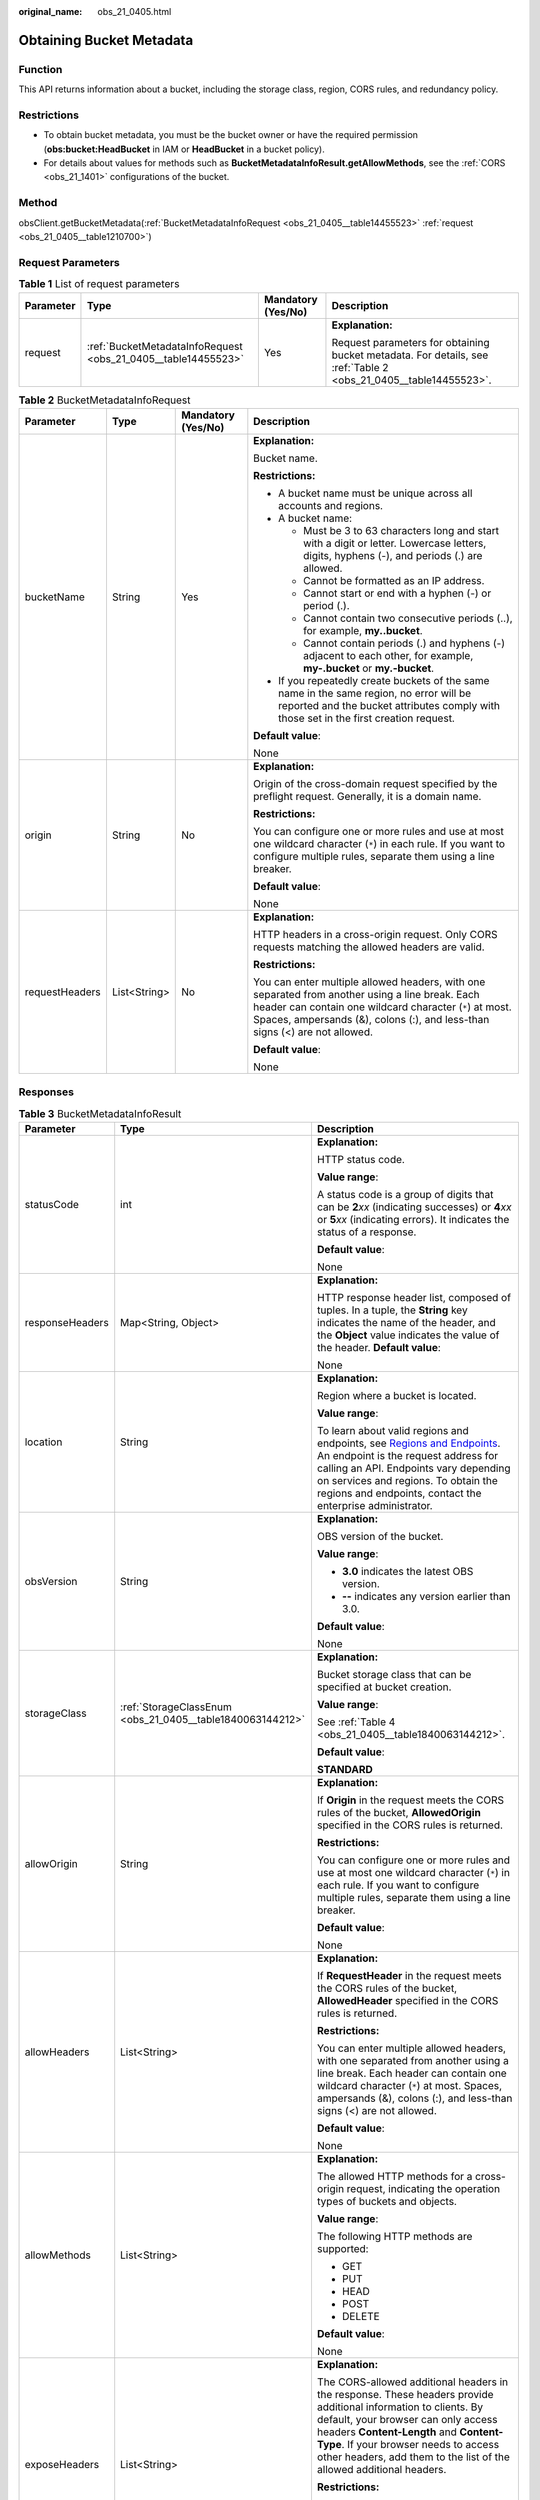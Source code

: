 :original_name: obs_21_0405.html

.. _obs_21_0405:

Obtaining Bucket Metadata
=========================

Function
--------

This API returns information about a bucket, including the storage class, region, CORS rules, and redundancy policy.

Restrictions
------------

-  To obtain bucket metadata, you must be the bucket owner or have the required permission (**obs:bucket:HeadBucket** in IAM or **HeadBucket** in a bucket policy).
-  For details about values for methods such as **BucketMetadataInfoResult.getAllowMethods**, see the :ref:`CORS <obs_21_1401>` configurations of the bucket.

Method
------

obsClient.getBucketMetadata(:ref:`BucketMetadataInfoRequest <obs_21_0405__table14455523>` :ref:`request <obs_21_0405__table1210700>`)

Request Parameters
------------------

.. _obs_21_0405__table1210700:

.. table:: **Table 1** List of request parameters

   +-----------------+---------------------------------------------------------------+--------------------+-----------------------------------------------------------------------------------------------------------------+
   | Parameter       | Type                                                          | Mandatory (Yes/No) | Description                                                                                                     |
   +=================+===============================================================+====================+=================================================================================================================+
   | request         | :ref:`BucketMetadataInfoRequest <obs_21_0405__table14455523>` | Yes                | **Explanation:**                                                                                                |
   |                 |                                                               |                    |                                                                                                                 |
   |                 |                                                               |                    | Request parameters for obtaining bucket metadata. For details, see :ref:`Table 2 <obs_21_0405__table14455523>`. |
   +-----------------+---------------------------------------------------------------+--------------------+-----------------------------------------------------------------------------------------------------------------+

.. _obs_21_0405__table14455523:

.. table:: **Table 2** BucketMetadataInfoRequest

   +-----------------+-----------------+--------------------+------------------------------------------------------------------------------------------------------------------------------------------------------------------------------------------------------------------------------------------+
   | Parameter       | Type            | Mandatory (Yes/No) | Description                                                                                                                                                                                                                              |
   +=================+=================+====================+==========================================================================================================================================================================================================================================+
   | bucketName      | String          | Yes                | **Explanation:**                                                                                                                                                                                                                         |
   |                 |                 |                    |                                                                                                                                                                                                                                          |
   |                 |                 |                    | Bucket name.                                                                                                                                                                                                                             |
   |                 |                 |                    |                                                                                                                                                                                                                                          |
   |                 |                 |                    | **Restrictions:**                                                                                                                                                                                                                        |
   |                 |                 |                    |                                                                                                                                                                                                                                          |
   |                 |                 |                    | -  A bucket name must be unique across all accounts and regions.                                                                                                                                                                         |
   |                 |                 |                    | -  A bucket name:                                                                                                                                                                                                                        |
   |                 |                 |                    |                                                                                                                                                                                                                                          |
   |                 |                 |                    |    -  Must be 3 to 63 characters long and start with a digit or letter. Lowercase letters, digits, hyphens (-), and periods (.) are allowed.                                                                                             |
   |                 |                 |                    |    -  Cannot be formatted as an IP address.                                                                                                                                                                                              |
   |                 |                 |                    |    -  Cannot start or end with a hyphen (-) or period (.).                                                                                                                                                                               |
   |                 |                 |                    |    -  Cannot contain two consecutive periods (..), for example, **my..bucket**.                                                                                                                                                          |
   |                 |                 |                    |    -  Cannot contain periods (.) and hyphens (-) adjacent to each other, for example, **my-.bucket** or **my.-bucket**.                                                                                                                  |
   |                 |                 |                    |                                                                                                                                                                                                                                          |
   |                 |                 |                    | -  If you repeatedly create buckets of the same name in the same region, no error will be reported and the bucket attributes comply with those set in the first creation request.                                                        |
   |                 |                 |                    |                                                                                                                                                                                                                                          |
   |                 |                 |                    | **Default value**:                                                                                                                                                                                                                       |
   |                 |                 |                    |                                                                                                                                                                                                                                          |
   |                 |                 |                    | None                                                                                                                                                                                                                                     |
   +-----------------+-----------------+--------------------+------------------------------------------------------------------------------------------------------------------------------------------------------------------------------------------------------------------------------------------+
   | origin          | String          | No                 | **Explanation:**                                                                                                                                                                                                                         |
   |                 |                 |                    |                                                                                                                                                                                                                                          |
   |                 |                 |                    | Origin of the cross-domain request specified by the preflight request. Generally, it is a domain name.                                                                                                                                   |
   |                 |                 |                    |                                                                                                                                                                                                                                          |
   |                 |                 |                    | **Restrictions:**                                                                                                                                                                                                                        |
   |                 |                 |                    |                                                                                                                                                                                                                                          |
   |                 |                 |                    | You can configure one or more rules and use at most one wildcard character (``*``) in each rule. If you want to configure multiple rules, separate them using a line breaker.                                                            |
   |                 |                 |                    |                                                                                                                                                                                                                                          |
   |                 |                 |                    | **Default value**:                                                                                                                                                                                                                       |
   |                 |                 |                    |                                                                                                                                                                                                                                          |
   |                 |                 |                    | None                                                                                                                                                                                                                                     |
   +-----------------+-----------------+--------------------+------------------------------------------------------------------------------------------------------------------------------------------------------------------------------------------------------------------------------------------+
   | requestHeaders  | List<String>    | No                 | **Explanation:**                                                                                                                                                                                                                         |
   |                 |                 |                    |                                                                                                                                                                                                                                          |
   |                 |                 |                    | HTTP headers in a cross-origin request. Only CORS requests matching the allowed headers are valid.                                                                                                                                       |
   |                 |                 |                    |                                                                                                                                                                                                                                          |
   |                 |                 |                    | **Restrictions:**                                                                                                                                                                                                                        |
   |                 |                 |                    |                                                                                                                                                                                                                                          |
   |                 |                 |                    | You can enter multiple allowed headers, with one separated from another using a line break. Each header can contain one wildcard character (``*``) at most. Spaces, ampersands (&), colons (:), and less-than signs (<) are not allowed. |
   |                 |                 |                    |                                                                                                                                                                                                                                          |
   |                 |                 |                    | **Default value**:                                                                                                                                                                                                                       |
   |                 |                 |                    |                                                                                                                                                                                                                                          |
   |                 |                 |                    | None                                                                                                                                                                                                                                     |
   +-----------------+-----------------+--------------------+------------------------------------------------------------------------------------------------------------------------------------------------------------------------------------------------------------------------------------------+

Responses
---------

.. table:: **Table 3** BucketMetadataInfoResult

   +-----------------------+-----------------------------------------------------------+---------------------------------------------------------------------------------------------------------------------------------------------------------------------------------------------------------------------------------------------------------------------------------------------------------------------------+
   | Parameter             | Type                                                      | Description                                                                                                                                                                                                                                                                                                               |
   +=======================+===========================================================+===========================================================================================================================================================================================================================================================================================================================+
   | statusCode            | int                                                       | **Explanation:**                                                                                                                                                                                                                                                                                                          |
   |                       |                                                           |                                                                                                                                                                                                                                                                                                                           |
   |                       |                                                           | HTTP status code.                                                                                                                                                                                                                                                                                                         |
   |                       |                                                           |                                                                                                                                                                                                                                                                                                                           |
   |                       |                                                           | **Value range**:                                                                                                                                                                                                                                                                                                          |
   |                       |                                                           |                                                                                                                                                                                                                                                                                                                           |
   |                       |                                                           | A status code is a group of digits that can be **2**\ *xx* (indicating successes) or **4**\ *xx* or **5**\ *xx* (indicating errors). It indicates the status of a response.                                                                                                                                               |
   |                       |                                                           |                                                                                                                                                                                                                                                                                                                           |
   |                       |                                                           | **Default value**:                                                                                                                                                                                                                                                                                                        |
   |                       |                                                           |                                                                                                                                                                                                                                                                                                                           |
   |                       |                                                           | None                                                                                                                                                                                                                                                                                                                      |
   +-----------------------+-----------------------------------------------------------+---------------------------------------------------------------------------------------------------------------------------------------------------------------------------------------------------------------------------------------------------------------------------------------------------------------------------+
   | responseHeaders       | Map<String, Object>                                       | **Explanation:**                                                                                                                                                                                                                                                                                                          |
   |                       |                                                           |                                                                                                                                                                                                                                                                                                                           |
   |                       |                                                           | HTTP response header list, composed of tuples. In a tuple, the **String** key indicates the name of the header, and the **Object** value indicates the value of the header. **Default value**:                                                                                                                            |
   |                       |                                                           |                                                                                                                                                                                                                                                                                                                           |
   |                       |                                                           | None                                                                                                                                                                                                                                                                                                                      |
   +-----------------------+-----------------------------------------------------------+---------------------------------------------------------------------------------------------------------------------------------------------------------------------------------------------------------------------------------------------------------------------------------------------------------------------------+
   | location              | String                                                    | **Explanation:**                                                                                                                                                                                                                                                                                                          |
   |                       |                                                           |                                                                                                                                                                                                                                                                                                                           |
   |                       |                                                           | Region where a bucket is located.                                                                                                                                                                                                                                                                                         |
   |                       |                                                           |                                                                                                                                                                                                                                                                                                                           |
   |                       |                                                           | **Value range**:                                                                                                                                                                                                                                                                                                          |
   |                       |                                                           |                                                                                                                                                                                                                                                                                                                           |
   |                       |                                                           | To learn about valid regions and endpoints, see `Regions and Endpoints <https://docs.otc.t-systems.com/en-us/endpoint/index.html>`__. An endpoint is the request address for calling an API. Endpoints vary depending on services and regions. To obtain the regions and endpoints, contact the enterprise administrator. |
   +-----------------------+-----------------------------------------------------------+---------------------------------------------------------------------------------------------------------------------------------------------------------------------------------------------------------------------------------------------------------------------------------------------------------------------------+
   | obsVersion            | String                                                    | **Explanation:**                                                                                                                                                                                                                                                                                                          |
   |                       |                                                           |                                                                                                                                                                                                                                                                                                                           |
   |                       |                                                           | OBS version of the bucket.                                                                                                                                                                                                                                                                                                |
   |                       |                                                           |                                                                                                                                                                                                                                                                                                                           |
   |                       |                                                           | **Value range**:                                                                                                                                                                                                                                                                                                          |
   |                       |                                                           |                                                                                                                                                                                                                                                                                                                           |
   |                       |                                                           | -  **3.0** indicates the latest OBS version.                                                                                                                                                                                                                                                                              |
   |                       |                                                           | -  **--** indicates any version earlier than 3.0.                                                                                                                                                                                                                                                                         |
   |                       |                                                           |                                                                                                                                                                                                                                                                                                                           |
   |                       |                                                           | **Default value**:                                                                                                                                                                                                                                                                                                        |
   |                       |                                                           |                                                                                                                                                                                                                                                                                                                           |
   |                       |                                                           | None                                                                                                                                                                                                                                                                                                                      |
   +-----------------------+-----------------------------------------------------------+---------------------------------------------------------------------------------------------------------------------------------------------------------------------------------------------------------------------------------------------------------------------------------------------------------------------------+
   | storageClass          | :ref:`StorageClassEnum <obs_21_0405__table1840063144212>` | **Explanation:**                                                                                                                                                                                                                                                                                                          |
   |                       |                                                           |                                                                                                                                                                                                                                                                                                                           |
   |                       |                                                           | Bucket storage class that can be specified at bucket creation.                                                                                                                                                                                                                                                            |
   |                       |                                                           |                                                                                                                                                                                                                                                                                                                           |
   |                       |                                                           | **Value range**:                                                                                                                                                                                                                                                                                                          |
   |                       |                                                           |                                                                                                                                                                                                                                                                                                                           |
   |                       |                                                           | See :ref:`Table 4 <obs_21_0405__table1840063144212>`.                                                                                                                                                                                                                                                                     |
   |                       |                                                           |                                                                                                                                                                                                                                                                                                                           |
   |                       |                                                           | **Default value**:                                                                                                                                                                                                                                                                                                        |
   |                       |                                                           |                                                                                                                                                                                                                                                                                                                           |
   |                       |                                                           | **STANDARD**                                                                                                                                                                                                                                                                                                              |
   +-----------------------+-----------------------------------------------------------+---------------------------------------------------------------------------------------------------------------------------------------------------------------------------------------------------------------------------------------------------------------------------------------------------------------------------+
   | allowOrigin           | String                                                    | **Explanation:**                                                                                                                                                                                                                                                                                                          |
   |                       |                                                           |                                                                                                                                                                                                                                                                                                                           |
   |                       |                                                           | If **Origin** in the request meets the CORS rules of the bucket, **AllowedOrigin** specified in the CORS rules is returned.                                                                                                                                                                                               |
   |                       |                                                           |                                                                                                                                                                                                                                                                                                                           |
   |                       |                                                           | **Restrictions:**                                                                                                                                                                                                                                                                                                         |
   |                       |                                                           |                                                                                                                                                                                                                                                                                                                           |
   |                       |                                                           | You can configure one or more rules and use at most one wildcard character (``*``) in each rule. If you want to configure multiple rules, separate them using a line breaker.                                                                                                                                             |
   |                       |                                                           |                                                                                                                                                                                                                                                                                                                           |
   |                       |                                                           | **Default value**:                                                                                                                                                                                                                                                                                                        |
   |                       |                                                           |                                                                                                                                                                                                                                                                                                                           |
   |                       |                                                           | None                                                                                                                                                                                                                                                                                                                      |
   +-----------------------+-----------------------------------------------------------+---------------------------------------------------------------------------------------------------------------------------------------------------------------------------------------------------------------------------------------------------------------------------------------------------------------------------+
   | allowHeaders          | List<String>                                              | **Explanation:**                                                                                                                                                                                                                                                                                                          |
   |                       |                                                           |                                                                                                                                                                                                                                                                                                                           |
   |                       |                                                           | If **RequestHeader** in the request meets the CORS rules of the bucket, **AllowedHeader** specified in the CORS rules is returned.                                                                                                                                                                                        |
   |                       |                                                           |                                                                                                                                                                                                                                                                                                                           |
   |                       |                                                           | **Restrictions:**                                                                                                                                                                                                                                                                                                         |
   |                       |                                                           |                                                                                                                                                                                                                                                                                                                           |
   |                       |                                                           | You can enter multiple allowed headers, with one separated from another using a line break. Each header can contain one wildcard character (``*``) at most. Spaces, ampersands (&), colons (:), and less-than signs (<) are not allowed.                                                                                  |
   |                       |                                                           |                                                                                                                                                                                                                                                                                                                           |
   |                       |                                                           | **Default value**:                                                                                                                                                                                                                                                                                                        |
   |                       |                                                           |                                                                                                                                                                                                                                                                                                                           |
   |                       |                                                           | None                                                                                                                                                                                                                                                                                                                      |
   +-----------------------+-----------------------------------------------------------+---------------------------------------------------------------------------------------------------------------------------------------------------------------------------------------------------------------------------------------------------------------------------------------------------------------------------+
   | allowMethods          | List<String>                                              | **Explanation:**                                                                                                                                                                                                                                                                                                          |
   |                       |                                                           |                                                                                                                                                                                                                                                                                                                           |
   |                       |                                                           | The allowed HTTP methods for a cross-origin request, indicating the operation types of buckets and objects.                                                                                                                                                                                                               |
   |                       |                                                           |                                                                                                                                                                                                                                                                                                                           |
   |                       |                                                           | **Value range**:                                                                                                                                                                                                                                                                                                          |
   |                       |                                                           |                                                                                                                                                                                                                                                                                                                           |
   |                       |                                                           | The following HTTP methods are supported:                                                                                                                                                                                                                                                                                 |
   |                       |                                                           |                                                                                                                                                                                                                                                                                                                           |
   |                       |                                                           | -  GET                                                                                                                                                                                                                                                                                                                    |
   |                       |                                                           | -  PUT                                                                                                                                                                                                                                                                                                                    |
   |                       |                                                           | -  HEAD                                                                                                                                                                                                                                                                                                                   |
   |                       |                                                           | -  POST                                                                                                                                                                                                                                                                                                                   |
   |                       |                                                           | -  DELETE                                                                                                                                                                                                                                                                                                                 |
   |                       |                                                           |                                                                                                                                                                                                                                                                                                                           |
   |                       |                                                           | **Default value**:                                                                                                                                                                                                                                                                                                        |
   |                       |                                                           |                                                                                                                                                                                                                                                                                                                           |
   |                       |                                                           | None                                                                                                                                                                                                                                                                                                                      |
   +-----------------------+-----------------------------------------------------------+---------------------------------------------------------------------------------------------------------------------------------------------------------------------------------------------------------------------------------------------------------------------------------------------------------------------------+
   | exposeHeaders         | List<String>                                              | **Explanation:**                                                                                                                                                                                                                                                                                                          |
   |                       |                                                           |                                                                                                                                                                                                                                                                                                                           |
   |                       |                                                           | The CORS-allowed additional headers in the response. These headers provide additional information to clients. By default, your browser can only access headers **Content-Length** and **Content-Type**. If your browser needs to access other headers, add them to the list of the allowed additional headers.            |
   |                       |                                                           |                                                                                                                                                                                                                                                                                                                           |
   |                       |                                                           | **Restrictions:**                                                                                                                                                                                                                                                                                                         |
   |                       |                                                           |                                                                                                                                                                                                                                                                                                                           |
   |                       |                                                           | Spaces, wildcard characters (``*``), ampersands (&), colons (:), and less-than signs (<) are not allowed.                                                                                                                                                                                                                 |
   |                       |                                                           |                                                                                                                                                                                                                                                                                                                           |
   |                       |                                                           | **Default value**:                                                                                                                                                                                                                                                                                                        |
   |                       |                                                           |                                                                                                                                                                                                                                                                                                                           |
   |                       |                                                           | None                                                                                                                                                                                                                                                                                                                      |
   +-----------------------+-----------------------------------------------------------+---------------------------------------------------------------------------------------------------------------------------------------------------------------------------------------------------------------------------------------------------------------------------------------------------------------------------+
   | maxAge                | int                                                       | **Explanation:**                                                                                                                                                                                                                                                                                                          |
   |                       |                                                           |                                                                                                                                                                                                                                                                                                                           |
   |                       |                                                           | Time your client can cache the response for a cross-origin request                                                                                                                                                                                                                                                        |
   |                       |                                                           |                                                                                                                                                                                                                                                                                                                           |
   |                       |                                                           | **Restrictions:**                                                                                                                                                                                                                                                                                                         |
   |                       |                                                           |                                                                                                                                                                                                                                                                                                                           |
   |                       |                                                           | Each CORS rule can contain only one **maxAge**.                                                                                                                                                                                                                                                                           |
   |                       |                                                           |                                                                                                                                                                                                                                                                                                                           |
   |                       |                                                           | **Value range**:                                                                                                                                                                                                                                                                                                          |
   |                       |                                                           |                                                                                                                                                                                                                                                                                                                           |
   |                       |                                                           | An integer greater than 0, in seconds                                                                                                                                                                                                                                                                                     |
   |                       |                                                           |                                                                                                                                                                                                                                                                                                                           |
   |                       |                                                           | **Default value**:                                                                                                                                                                                                                                                                                                        |
   |                       |                                                           |                                                                                                                                                                                                                                                                                                                           |
   |                       |                                                           | 100                                                                                                                                                                                                                                                                                                                       |
   +-----------------------+-----------------------------------------------------------+---------------------------------------------------------------------------------------------------------------------------------------------------------------------------------------------------------------------------------------------------------------------------------------------------------------------------+
   | epid                  | String                                                    | **Explanation:**                                                                                                                                                                                                                                                                                                          |
   |                       |                                                           |                                                                                                                                                                                                                                                                                                                           |
   |                       |                                                           | Enterprise project ID that can be specified at bucket creation. If you have enabled EPS, you can obtain the project ID from the EPS console.                                                                                                                                                                              |
   |                       |                                                           |                                                                                                                                                                                                                                                                                                                           |
   |                       |                                                           | **Restrictions:**                                                                                                                                                                                                                                                                                                         |
   |                       |                                                           |                                                                                                                                                                                                                                                                                                                           |
   |                       |                                                           | The value of **Epid** is a UUID. If the default enterprise project is used, **0** is passed here or **Epid** is not included. **Epid** is not required for those who have not enabled the EPS.                                                                                                                            |
   |                       |                                                           |                                                                                                                                                                                                                                                                                                                           |
   |                       |                                                           | Example: **9892d768-2d13-450f-aac7-ed0e44c2585f**                                                                                                                                                                                                                                                                         |
   |                       |                                                           |                                                                                                                                                                                                                                                                                                                           |
   |                       |                                                           | **Default value**:                                                                                                                                                                                                                                                                                                        |
   |                       |                                                           |                                                                                                                                                                                                                                                                                                                           |
   |                       |                                                           | None                                                                                                                                                                                                                                                                                                                      |
   +-----------------------+-----------------------------------------------------------+---------------------------------------------------------------------------------------------------------------------------------------------------------------------------------------------------------------------------------------------------------------------------------------------------------------------------+

.. _obs_21_0405__table1840063144212:

.. table:: **Table 4** StorageClassEnum

   ======== ============= =======================
   Constant Default Value Description
   ======== ============= =======================
   STANDARD STANDARD      Standard storage class.
   WARM     WARM          Warm storage class.
   COLD     COLD          Cold storage class.
   ======== ============= =======================

Code Examples
-------------

This example obtains the metadata of bucket **examplebucket**. The origin of the cross-origin request is **http://www.exampleorigin.com**.

::

   import com.obs.services.ObsClient;
   import com.obs.services.exception.ObsException;
   import com.obs.services.model.BucketMetadataInfoRequest;
   import com.obs.services.model.BucketMetadataInfoResult;
   public class GetBucketMetadata001 {
       public static void main(String[] args) {
           // Obtain an AK/SK pair using environment variables or import the AK/SK pair in other ways. Using hard coding may result in leakage.
           // Obtain an AK/SK pair on the management console.
           String ak = System.getenv("ACCESS_KEY_ID");
           String sk = System.getenv("SECRET_ACCESS_KEY_ID");
           // (Optional) If you are using a temporary AK/SK pair and a security token to access OBS, you are advised not to use hard coding, which may result in information leakage.
           // Obtain an AK/SK pair and a security token using environment variables or import them in other ways.
           // String securityToken = System.getenv("SECURITY_TOKEN");
           // Enter the endpoint corresponding to the region where the bucket is to be created.
           String endPoint = "https://your-endpoint";
           // Obtain an endpoint using environment variables or import it in other ways.
           // String endPoint = System.getenv("ENDPOINT");

           // Create an ObsClient instance.
           // Use the permanent AK/SK pair to initialize the client.
           ObsClient obsClient = new ObsClient(ak, sk,endPoint);
           // Use the temporary AK/SK pair and security token to initialize the client.
           // ObsClient obsClient = new ObsClient(ak, sk, securityToken, endPoint);

           try {
               // Example bucket name
               String exampleBucket = "examplebucket";
               //Example origin
               String exampleOrigin = "http://www.exampleorigin.com";
               BucketMetadataInfoRequest request = new BucketMetadataInfoRequest(exampleBucket);
               // Specify setOrigin only when cross origin resource sharing (CORS) is used.
               request.setOrigin(exampleOrigin);
               // Obtain the bucket metadata.
               BucketMetadataInfoResult result = obsClient.getBucketMetadata(request);
               System.out.println("GetBucketMetadata successfully");
               System.out.println("GetBucketType:" + result.getBucketType());
               System.out.println("GetLocation:" + result.getLocation());
               System.out.println("GetBucketStorageClass:" + result.getBucketStorageClass());
               System.out.println("GetObsVersion:" + result.getObsVersion());
               System.out.println("GetAllowOrigin:" + result.getAllowOrigin());
               System.out.println("GetMaxAge:" + result.getMaxAge());
               System.out.println("GetAllowHeaders:" + result.getAllowHeaders());
               System.out.println("GetAllowMethods:" + result.getAllowMethods());
               System.out.println("GetExposeHeaders:" + result.getExposeHeaders());
           } catch (ObsException e) {
               System.out.println("GetBucketMetadata failed");
               // Request failed. Print the HTTP status code.
               System.out.println("HTTP Code:" + e.getResponseCode());
               // Request failed. Print the server-side error code.
               System.out.println("Error Code:" + e.getErrorCode());
               // Request failed. Print the error details.
               System.out.println("Error Message:" + e.getErrorMessage());
               // Request failed. Print the request ID.
               System.out.println("Request ID:" + e.getErrorRequestId());
               System.out.println("Host ID:" + e.getErrorHostId());
               e.printStackTrace();
           } catch (Exception e) {
               System.out.println("GetBucketMetadata failed");
               // Print other error information.
               e.printStackTrace();
           }
       }
   }
